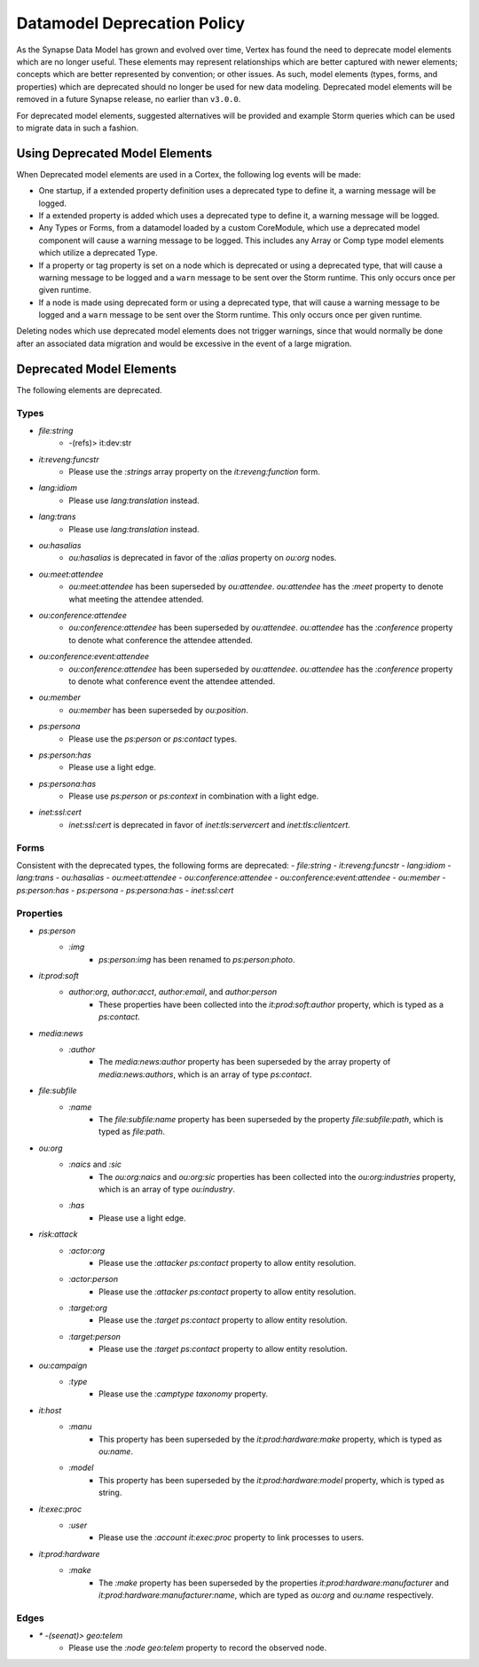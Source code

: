 
.. _dm-deprecation-policy:

============================
Datamodel Deprecation Policy
============================

As the Synapse Data Model has grown and evolved over time, Vertex has found the need
to deprecate model elements which are no longer useful. These elements may represent
relationships which are better captured with newer elements; concepts which are better
represented by convention; or other issues. As such, model elements (types, forms,
and properties) which are deprecated should no longer be used for new data modeling.
Deprecated model elements will be removed in a future Synapse release, no earlier than
``v3.0.0``.

For deprecated model elements, suggested alternatives will be provided and example Storm
queries which can be used to migrate data in such a fashion.

Using Deprecated Model Elements
-------------------------------

When Deprecated model elements are used in a Cortex, the following log events will be made:

- One startup, if a extended property definition uses a deprecated type to define it,
  a warning message will be logged.
- If a extended property is added which uses a deprecated type to define it, a warning
  message will be logged.
- Any Types or Forms, from a datamodel loaded by a custom CoreModule, which use a
  deprecated model component will cause a warning message to be logged. This includes
  any Array or Comp type model elements which utilize a deprecated Type.
- If a property or tag property is set on a node which is deprecated or using a
  deprecated type, that will cause a warning message to be logged and a ``warn``
  message to be sent over the Storm runtime. This only occurs once per given runtime.
- If a node is made using deprecated form or using a deprecated type, that will cause
  a warning message to be logged and a ``warn`` message to be sent over the Storm
  runtime. This only occurs once per given runtime.

Deleting nodes which use deprecated model elements does not trigger warnings, since that
would normally be done after an associated data migration and would be excessive in
the event of a large migration.

Deprecated Model Elements
-------------------------

The following elements are deprecated.

Types
+++++

- `file:string`
    - -(refs)> it:dev:str
- `it:reveng:funcstr`
    - Please use the `:strings` array property on the `it:reveng:function` form.
- `lang:idiom`
    - Please use `lang:translation` instead.
- `lang:trans`
    - Please use `lang:translation` instead.
- `ou:hasalias`
    - `ou:hasalias` is deprecated in favor of the `:alias` property on `ou:org` nodes.
- `ou:meet:attendee`
    - `ou:meet:attendee` has been superseded by `ou:attendee`. `ou:attendee` has the `:meet` property to denote what meeting the attendee attended.
- `ou:conference:attendee`
    - `ou:conference:attendee` has been superseded by `ou:attendee`. `ou:attendee` has the `:conference` property to denote what conference the attendee attended.
- `ou:conference:event:attendee`
    - `ou:conference:attendee` has been superseded by `ou:attendee`. `ou:attendee` has the `:conference` property to denote what conference event the attendee attended.
- `ou:member`
    - `ou:member` has been superseded by `ou:position`.
- `ps:persona`
    - Please use the `ps:person` or `ps:contact` types.
- `ps:person:has`
    - Please use a light edge.
- `ps:persona:has`
    - Please use `ps:person` or `ps:context` in combination with a light edge.
- `inet:ssl:cert`
    - `inet:ssl:cert` is deprecated in favor of `inet:tls:servercert` and `inet:tls:clientcert`.

Forms
+++++

Consistent with the deprecated types, the following forms are deprecated:
- `file:string`
- `it:reveng:funcstr`
- `lang:idiom`
- `lang:trans`
- `ou:hasalias`
- `ou:meet:attendee`
- `ou:conference:attendee`
- `ou:conference:event:attendee`
- `ou:member`
- `ps:person:has`
- `ps:persona`
- `ps:persona:has`
- `inet:ssl:cert`

Properties
++++++++++

- `ps:person`
    - `:img`
        - `ps:person:img` has been renamed to `ps:person:photo`.

- `it:prod:soft`
    - `author:org`, `author:acct`, `author:email`, and `author:person`
        - These properties have been collected into the `it:prod:soft:author` property, which is typed as a `ps:contact`.

- `media:news`
    - `:author`
        - The `media:news:author` property has been superseded by the array property of `media:news:authors`, which is an array of type `ps:contact`.

- `file:subfile`
    - `:name`
        - The `file:subfile:name` property has been superseded by the property `file:subfile:path`, which is typed as `file:path`.

- `ou:org`
    - `:naics` and `:sic`
        - The `ou:org:naics` and `ou:org:sic` properties has been collected into the `ou:org:industries` property, which is an array of type `ou:industry`.
    - `:has`
        - Please use a light edge.

- `risk:attack`
    - `:actor:org`
        - Please use the `:attacker` `ps:contact` property to allow entity resolution.
    - `:actor:person`
        - Please use the `:attacker` `ps:contact` property to allow entity resolution.
    - `:target:org`
        - Please use the `:target` `ps:contact` property to allow entity resolution.
    - `:target:person`
        - Please use the `:target` `ps:contact` property to allow entity resolution.

- `ou:campaign`
    - `:type`
        - Please use the `:camptype` `taxonomy` property.

- `it:host`
    - `:manu`
        - This property has been superseded by the `it:prod:hardware:make` property, which is typed as `ou:name`.
    - `:model`
        - This property has been superseded by the `it:prod:hardware:model` property, which is typed as string.

- `it:exec:proc`
    - `:user`
        - Please use the `:account` `it:exec:proc` property to link processes to users.

- `it:prod:hardware`
    - `:make`
        - The `:make` property has been superseded by the properties `it:prod:hardware:manufacturer` and  `it:prod:hardware:manufacturer:name`, which are typed as `ou:org` and `ou:name` respectively.

Edges
+++++

- `* -(seenat)> geo:telem`
    - Please use the `:node` `geo:telem` property to record the observed node.
